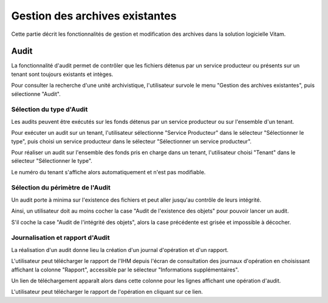 Gestion des archives existantes
################################

Cette partie décrit les fonctionnalités de gestion et modification des archives dans la solution logicielle Vitam.


Audit
=====

La fonctionnalité d'audit permet de contrôler que les fichiers détenus par un service producteur ou présents sur un tenant sont toujours existants et intèges.

Pour consulter la recherche d'une unité archivistique, l'utilisateur survole le menu "Gestion des archives existantes", puis sélectionne "Audit".

.. image:: images/menu_audit.png

Sélection du type d'Audit
---------------------------------

Les audits peuvent être exécutés sur les fonds détenus par un service producteur ou sur l'ensemble d'un tenant. 

Pour exécuter un audit sur un tenant, l'utilisateur sélectionne "Service Producteur" dans le sélecteur "Sélectionner le type", puis choisi un service producteur dans le sélecteur "Sélectionner un service producteur".

Pour réaliser un audit sur l'ensemble des fonds pris en charge dans un tenant, l'utilisateur choisi "Tenant" dans le sélecteur "Sélectionner le type".

Le numéro du tenant s'affiche alors automatiquement et n'est pas modifiable.

.. image:: images/detail_audit.png


Sélection du périmètre de l'Audit
---------------------------------

Un audit porte à minima sur l'existence des fichiers et peut aller jusqu'au contrôle de leurs intégrité.

Ainsi, un utilisateur doit au moins cocher la case "Audit de l'existence des objets" pour pouvoir lancer un audit.

S'il coche la case "Audit de l'intégrité des objets", alors la case précédente est grisée et impossible à décocher.


Journalisation et rapport d'Audit
---------------------------------

La réalisation d'un audit donne lieu la création d'un journal d'opération et d'un rapport.

L'utilisateur peut télécharger le rapport de l'IHM depuis l'écran de consultation des journaux d'opération en choisissant affichant la colonne "Rapport", accessible par le sélecteur "Informations supplémentaires".

Un lien de téléchargement apparaît alors dans cette colonne pour les lignes affichant une opération d'audit.

L'utilisateur peut télécharger le rapport de l'opération en cliquant sur ce lien.